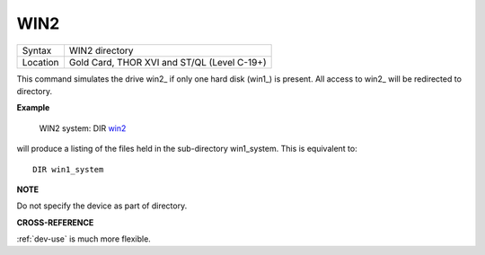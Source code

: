 ..  _win2:

WIN2
====

+----------+-------------------------------------------------------------------+
| Syntax   |  WIN2 directory                                                   |
+----------+-------------------------------------------------------------------+
| Location |  Gold Card, THOR XVI and ST/QL (Level C-19+)                      |
+----------+-------------------------------------------------------------------+

This command simulates the drive win2\_ if only one hard disk (win1\_)
is present. All access to win2\_ will be redirected to directory.

**Example**

    WIN2 system: DIR win2_

will produce a listing of the files held in the sub-directory
win1\_system. This is equivalent to::

    DIR win1_system


**NOTE**

Do not specify the device as part of directory.

**CROSS-REFERENCE**

:ref:`dev-use` is much more flexible.

